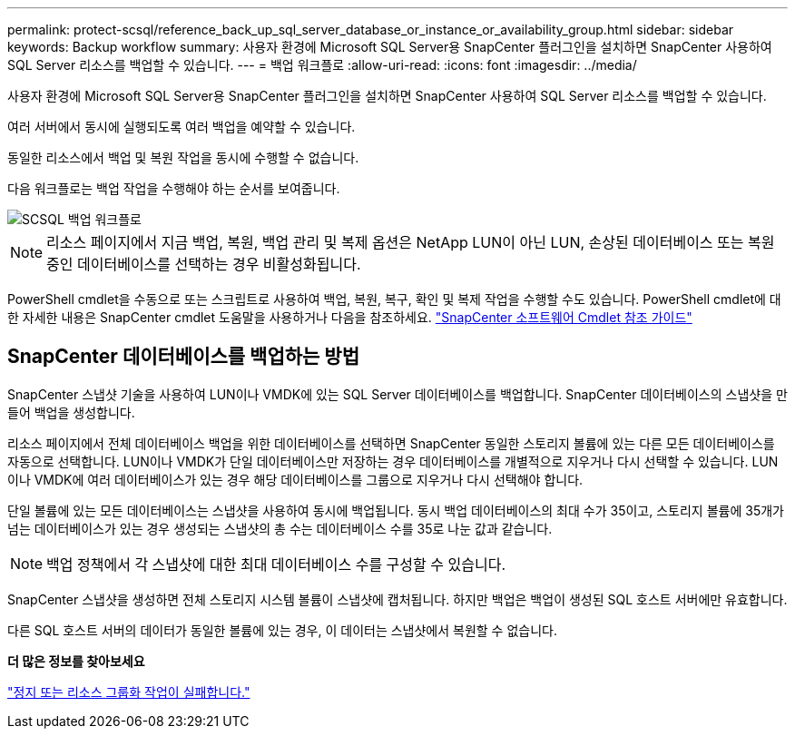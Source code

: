 ---
permalink: protect-scsql/reference_back_up_sql_server_database_or_instance_or_availability_group.html 
sidebar: sidebar 
keywords: Backup workflow 
summary: 사용자 환경에 Microsoft SQL Server용 SnapCenter 플러그인을 설치하면 SnapCenter 사용하여 SQL Server 리소스를 백업할 수 있습니다. 
---
= 백업 워크플로
:allow-uri-read: 
:icons: font
:imagesdir: ../media/


[role="lead"]
사용자 환경에 Microsoft SQL Server용 SnapCenter 플러그인을 설치하면 SnapCenter 사용하여 SQL Server 리소스를 백업할 수 있습니다.

여러 서버에서 동시에 실행되도록 여러 백업을 예약할 수 있습니다.

동일한 리소스에서 백업 및 복원 작업을 동시에 수행할 수 없습니다.

다음 워크플로는 백업 작업을 수행해야 하는 순서를 보여줍니다.

image::../media/scsql_backup_workflow.gif[SCSQL 백업 워크플로]


NOTE: 리소스 페이지에서 지금 백업, 복원, 백업 관리 및 복제 옵션은 NetApp LUN이 아닌 LUN, 손상된 데이터베이스 또는 복원 중인 데이터베이스를 선택하는 경우 비활성화됩니다.

PowerShell cmdlet을 수동으로 또는 스크립트로 사용하여 백업, 복원, 복구, 확인 및 복제 작업을 수행할 수도 있습니다.  PowerShell cmdlet에 대한 자세한 내용은 SnapCenter cmdlet 도움말을 사용하거나 다음을 참조하세요. https://docs.netapp.com/us-en/snapcenter-cmdlets/index.html["SnapCenter 소프트웨어 Cmdlet 참조 가이드"]



== SnapCenter 데이터베이스를 백업하는 방법

SnapCenter 스냅샷 기술을 사용하여 LUN이나 VMDK에 있는 SQL Server 데이터베이스를 백업합니다.  SnapCenter 데이터베이스의 스냅샷을 만들어 백업을 생성합니다.

리소스 페이지에서 전체 데이터베이스 백업을 위한 데이터베이스를 선택하면 SnapCenter 동일한 스토리지 볼륨에 있는 다른 모든 데이터베이스를 자동으로 선택합니다.  LUN이나 VMDK가 단일 데이터베이스만 저장하는 경우 데이터베이스를 개별적으로 지우거나 다시 선택할 수 있습니다.  LUN이나 VMDK에 여러 데이터베이스가 있는 경우 해당 데이터베이스를 그룹으로 지우거나 다시 선택해야 합니다.

단일 볼륨에 있는 모든 데이터베이스는 스냅샷을 사용하여 동시에 백업됩니다.  동시 백업 데이터베이스의 최대 수가 35이고, 스토리지 볼륨에 35개가 넘는 데이터베이스가 있는 경우 생성되는 스냅샷의 총 수는 데이터베이스 수를 35로 나눈 값과 같습니다.


NOTE: 백업 정책에서 각 스냅샷에 대한 최대 데이터베이스 수를 구성할 수 있습니다.

SnapCenter 스냅샷을 생성하면 전체 스토리지 시스템 볼륨이 스냅샷에 캡처됩니다.  하지만 백업은 백업이 생성된 SQL 호스트 서버에만 유효합니다.

다른 SQL 호스트 서버의 데이터가 동일한 볼륨에 있는 경우, 이 데이터는 스냅샷에서 복원할 수 없습니다.

*더 많은 정보를 찾아보세요*

link:https://kb.netapp.com/Advice_and_Troubleshooting/Data_Protection_and_Security/SnapCenter/Quiesce_or_grouping_resources_operations_fail["정지 또는 리소스 그룹화 작업이 실패합니다."]
